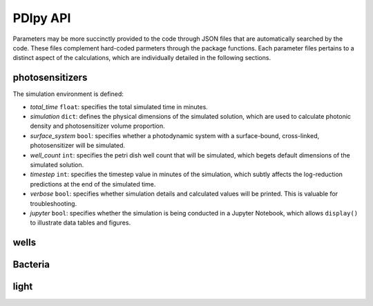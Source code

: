 PDIpy API
--------------

Parameters may be more succinctly provided to the code through JSON files that are automatically searched by the code. These files complement hard-coded parmeters through the package functions. Each parameter files pertains to a distinct aspect of the calculations, which are individually detailed in the following sections.


photosensitizers
++++++++++++++++++++++

The simulation environment is defined:

.. code-block:: json



- *total_time* ``float``: specifies the total simulated time in minutes.
- *simulation* ``dict``: defines the physical dimensions of the simulated solution, which are used to calculate photonic density and photosensitizer volume proportion.
- *surface_system* ``bool``: specifies whether a photodynamic system with a surface-bound, cross-linked, photosensitizer will be simulated.
- *well_count* ``int``: specifies the petri dish well count that will be simulated, which begets default dimensions of the simulated solution.
- *timestep* ``int``: specifies the timestep value in minutes of the simulation, which subtly affects the log-reduction predictions at the end of the simulated time.  
- *verbose* ``bool``: specifies whether simulation details and calculated values will be printed. This is valuable for troubleshooting.
- *jupyter* ``bool``: specifies whether the simulation is being conducted in a Jupyter Notebook, which allows ``display()`` to illustrate data tables and figures.


wells
+++++++++




Bacteria
++++++++++



light
+++++++